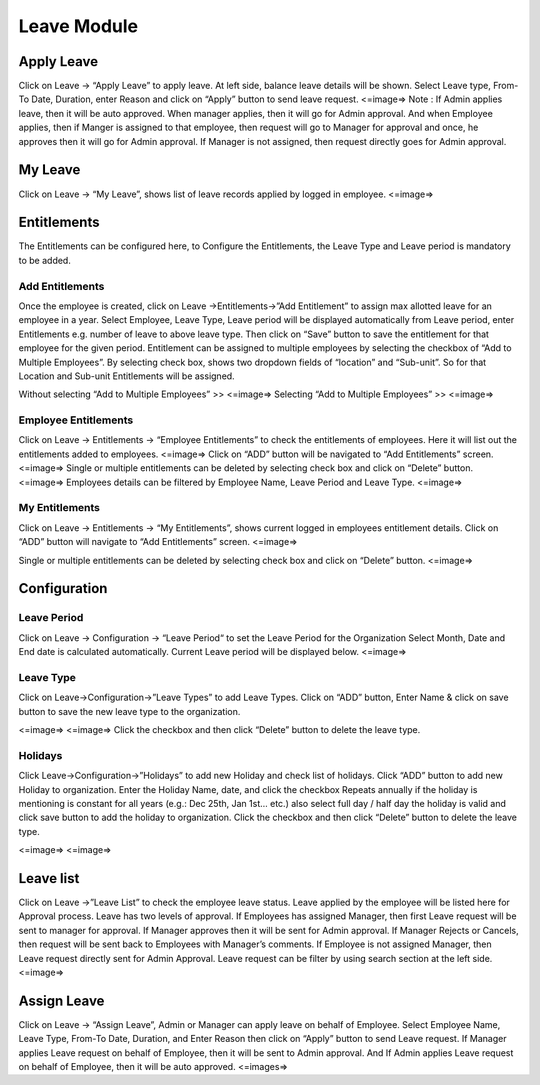 ********************
Leave Module
********************

------------------
Apply Leave
------------------
Click on Leave → “Apply Leave” to apply leave. At left side, balance leave details will be shown.
Select Leave type, From-To Date, Duration, enter Reason and click on “Apply” button to send leave request.
<=image=>
Note : If Admin applies leave, then it will be auto approved.
When manager applies, then it will go for Admin approval.
And when Employee applies, then if Manger is assigned to that employee, then   request will go to Manager for approval and once, he approves then it will go for Admin approval. If Manager is not assigned, then request directly goes for Admin approval.

---------------
My Leave
---------------
Click on Leave → “My Leave”, shows list of leave records applied by logged in employee. 
<=image=>

----------------
Entitlements
----------------
The Entitlements can be configured here, to Configure the Entitlements, the Leave Type and Leave period is mandatory to be added.

^^^^^^^^^^^^^^^^^^^
Add Entitlements
^^^^^^^^^^^^^^^^^^^
Once the employee is created, click on Leave →Entitlements→”Add Entitlement” to assign max allotted leave for an employee in a year.
Select Employee, Leave Type, Leave period will be displayed automatically from Leave period, enter Entitlements e.g. number of leave to above leave type. Then click on “Save” button to save the entitlement for that employee for the given period.
Entitlement can be assigned to multiple employees by selecting the checkbox of “Add to Multiple Employees”. By selecting check box, shows two dropdown fields of “location” and “Sub-unit”. So for that Location and Sub-unit Entitlements will be assigned.

Without selecting “Add to Multiple Employees” >> 
<=image=>
Selecting “Add to Multiple Employees” >> 
<=image=>

^^^^^^^^^^^^^^^^^^^^^^^^^^^^^^^^^
Employee Entitlements
^^^^^^^^^^^^^^^^^^^^^^^^^^^^^^^^^
Click on Leave → Entitlements → “Employee Entitlements” to check the entitlements of employees. Here it will list out the entitlements added to employees.
<=image=>
Click on “ADD” button will be navigated to “Add Entitlements” screen.
<=image=>
Single or multiple entitlements can be deleted by selecting check box and click on “Delete” button.
<=image=>
Employees details can be filtered by Employee Name, Leave Period and Leave Type.
<=image=>

^^^^^^^^^^^^^^^^^^^^^^^^^^^^^^^^
My Entitlements
^^^^^^^^^^^^^^^^^^^^^^^^^^^^^^^^
Click on Leave → Entitlements → “My Entitlements”, shows current logged in employees entitlement details.
Click on “ADD” button will navigate to “Add Entitlements” screen.
<=image=>

Single or multiple entitlements can be deleted by selecting check box and click on “Delete” button.
<=image=>

--------------------
Configuration
--------------------


^^^^^^^^^^^^^^^^^^^
Leave Period
^^^^^^^^^^^^^^^^^^^
Click on Leave → Configuration → “Leave Period“ to set the Leave Period for the Organization
Select Month, Date and  End date is calculated automatically. Current Leave period will be displayed below.
<=image=>

^^^^^^^^^^^^^^^^^
Leave Type
^^^^^^^^^^^^^^^^^
Click on Leave→Configuration→”Leave Types” to add Leave Types.
Click on “ADD” button, Enter Name & click on save button to save the new leave type to the organization.

<=image=>
<=image=>
Click the checkbox and then click “Delete” button to delete the leave type.

^^^^^^^^^^^^^
Holidays
^^^^^^^^^^^^^
Click Leave→Configuration→”Holidays” to add new Holiday and check list of holidays.
Click “ADD” button to add new Holiday to organization.
Enter the Holiday Name, date, and click the checkbox Repeats annually if the holiday is mentioning is constant for all years (e.g.: Dec 25th, Jan 1st... etc.) also select full day / half day the holiday is valid and click save button to add the holiday to organization.
Click the checkbox and then click “Delete” button to delete the leave type.

<=image=>
<=image=>

----------------
Leave list
----------------
Click on Leave →”Leave List” to check the employee leave status. Leave applied by the employee will be listed here for Approval process.
Leave has two levels of approval. If Employees has assigned Manager, then first Leave request will be sent to manager for approval. If Manager approves then it will be sent for Admin approval. If Manager Rejects or Cancels, then request will be sent back to Employees with Manager’s comments.
If Employee is not assigned Manager, then Leave request directly sent for Admin Approval.
Leave request can be filter by using search section at the left side.
<=image=>


----------------
Assign Leave
----------------
Click on Leave → “Assign Leave”, Admin or Manager can apply leave on behalf of Employee.
Select Employee Name, Leave Type, From-To Date, Duration, and Enter Reason then click on “Apply” button to send Leave request.
If Manager applies Leave request on behalf of Employee, then it will be sent to Admin approval.
And If Admin applies Leave request on behalf of Employee, then it will be auto approved.
<=images=>
